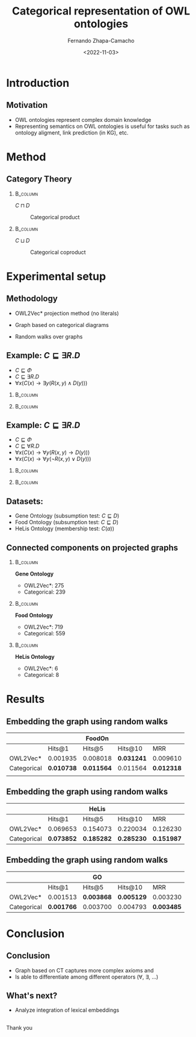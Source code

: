 #+startup: beamer
#+LaTeX_CLASS: beamer
#+LaTeX_CLASS_OPTIONS: [bigger]
#+OPTIONS: H:2 toc:t num:t
#+BEAMER_THEME: Madrid
#+COLUMNS: %39ITEM %10BEAMER_ENV(Env) %9BEAMER_ENVARGS(Env Args) %4BEAMER_COL(Col) %10BEAMER_EXTRA(Extra)


#+title: Categorical representation of OWL ontologies
#+date: <2022-11-03>
#+author: Fernando Zhapa-Camacho
#+email: fernando.zhapacamacho@kaust.edu.sa
#+language: en
#+select_tags: export
#+exclude_tags: noexport
#+creator: Emacs 27.1 (Org mode 9.3)



* Introduction

** Motivation
- OWL ontologies represent complex domain knowledge
- Representing semantics on OWL ontologies is useful for tasks such as ontology aligment, link prediction (in KG), etc. 


* Method

** Category Theory
***                                                                :B_column:
    :PROPERTIES:
    :BEAMER_env: column
    :BEAMER_COL: 0.5
    :END:

    \centering
    $C \sqcap D$

    #+CAPTION: Categorical product
    #+NAME: fig.product
    [[file:imgs/product.png]]

***                                                                :B_column:
    :PROPERTIES:
    :BEAMER_env: column
    :BEAMER_COL: 0.5
    :END:
    \centering
    $C \sqcup D$
    #+CAPTION: Categorical coproduct
    #+NAME: fig.coproduct
    [[file:imgs/coproduct.png]]

* Experimental setup


** Methodology
- OWL2Vec* projection method (no literals)
- Graph based on categorical diagrams

- Random walks over graphs

** Example: $C \sqsubseteq \exists R. D$

- $C \sqsubseteq \Phi$
- $C \sqsubseteq \exists R. D$
- $\forall x (C(x) \to \exists y(R(x,y) \land D(y)))$




***                                                                :B_column:
    :PROPERTIES:
    :BEAMER_env: column
    :BEAMER_COL: 0.5
    :END:
    
    #+CAPTION: OWL2Vec*
    #+ATTR_ORG: :width 200
    #+ATTR_LATEX: :height 2cm
    #+NAME: fig.owl2vec1
    [[file:imgs/owl2vec1.jpg]]
    
***                                                                :B_column:
    :PROPERTIES:
    :BEAMER_env: column
    :BEAMER_COL: 0.5
    :END:
    #+CAPTION: Categorical
    #+ATTR_ORG: :width 200
    #+ATTR_LATEX: :height 4cm
    #+NAME: fig.cat1
    [[file:imgs/cat1.jpg]]

** Example: $C \sqsubseteq \exists R. D$

- $C \sqsubseteq \Phi$
- $C \sqsubseteq \forall R. D$
- $\forall x (C(x) \to \forall y (R(x,y) \to D(y)))$
- $\forall x (C(x) \to \forall y ( \lnot R(x,y) \lor D(y)))$

***                                                                :B_column:
    :PROPERTIES:
    :BEAMER_env: column
    :BEAMER_COL: 0.5
    :END:

    #+CAPTION: OWL2Vec*
    #+ATTR_ORG: :width 200
    #+ATTR_LATEX: :height 2cm
    #+NAME: fig.owl2vec2
    [[file:imgs/owl2vec1.jpg]]  

***                                                                :B_column:
    :PROPERTIES:
    :BEAMER_env: column
    :BEAMER_COL: 0.5
    :END:
    #+CAPTION: Categorical
    #+ATTR_ORG: :width 200
    #+ATTR_LATEX: :height 4cm
    #+NAME: fig.cat2
    [[file:imgs/cat2.jpg]]



** Datasets:
- Gene Ontology (subsumption test: $C \sqsubseteq D$)
- Food Ontology (subsumption test: $C \sqsubseteq D$)
- HeLis Ontology (membership test: $C(a)$)


** Connected components on projected graphs

***                                                                :B_column:
    :PROPERTIES:
    :BEAMER_COL: 0.33
    :BEAMER_env: column
    :END:

    *Gene Ontology*

    - OWL2Vec*: 275
    - Categorical: 239

***                                                                :B_column:
    :PROPERTIES:
    :BEAMER_env: column
    :BEAMER_COL: 0.33
    :END:

    *Food Ontology*

    - OWL2Vec*: 719
    - Categorical: 559

***                                                                :B_column:
    :PROPERTIES:
    :BEAMER_env: column
    :BEAMER_COL: 0.33
    :END:

    *HeLis Ontology*
    - OWL2Vec*: 6
    - Categorical: 8


* Results    

** Embedding the graph using random walks

|             |            | FoodOn      |            |            |
|-------------+------------+-------------+------------+------------|
|             | Hits@1     | Hits@5      | Hits@10    | MRR        |
|-------------+------------+-------------+------------+------------|
| OWL2Vec*    | 0.001935   | 0.008018    | *0.031241* | 0.009610   |
| Categorical | *0.010738* | *0.011564*  | 0.011564   | *0.012318* |
|             |            |             |            |            |

** Embedding the graph using random walks
|             |            | HeLis      |            |            |
|-------------+------------+------------+------------+------------|
|             | Hits@1     | Hits@5     | Hits@10    | MRR        |
|-------------+------------+------------+------------+------------|
| OWL2Vec*    | 0.069653   | 0.154073   | 0.220034   | 0.126230   |
| Categorical | *0.073852* | *0.185282* | *0.285230* | *0.151987* |

** Embedding the graph using random walks
|-------------+------------+-------------+------------+------------|
|             |            | GO          |            |            |
|-------------+------------+-------------+------------+------------|
|             | Hits@1     | Hits@5      | Hits@10    | MRR        |
|-------------+------------+-------------+------------+------------|
| OWL2Vec*    | 0.001513   | *0.003868*  | *0.005129* | 0.003230   |
| Categorical | *0.001766* | 0.003700    | 0.004793   | *0.003485* |
|-------------+------------+-------------+------------+------------|

** COMMENT

|             |            | GO (MRR)    |            |            |
|-------------+------------+-------------+------------+------------|
|             | Hits@1     | Hits@5      | Hits@10    | MRR        |
|-------------+------------+-------------+------------+------------|
| OWL2Vec*    | 0.000757   | *0.004204*  | *0.012612* | *0.004945* |
| Categorical | *0.001766* | 0.003700    | 0.004793   | 0.003485   |




     


* Conclusion

** Conclusion

- Graph based on CT captures more complex axioms and 
- Is able to differentiate among different operators (\forall, \exists, ...)

** What's next?

- Analyze integration of lexical embeddings

** 
   \centering
   \LARGE Thank you

** COMMENT Embedding the graph using TransE

|             |            | FoodOn     |            |            |
|-------------+------------+------------+------------+------------|
|             | Hits@1     | Hits@5     | Hits@10    | MRR        |
|-------------+------------+------------+------------+------------|
| OWL2Vec*    | *0.000829* | *0.002212* | *0.003318* | *0.001959* |
| Categorical | 0.000000   | 0.001101   | 0.001377   | 0.000731   |

Not better than the Random Walk version

